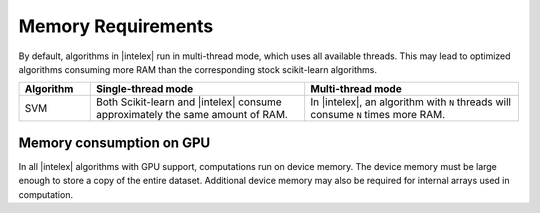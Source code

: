 .. ******************************************************************************
.. * Copyright 2021-2022 Intel Corporation
.. *
.. * Licensed under the Apache License, Version 2.0 (the "License");
.. * you may not use this file except in compliance with the License.
.. * You may obtain a copy of the License at
.. *
.. *     http://www.apache.org/licenses/LICENSE-2.0
.. *
.. * Unless required by applicable law or agreed to in writing, software
.. * distributed under the License is distributed on an "AS IS" BASIS,
.. * WITHOUT WARRANTIES OR CONDITIONS OF ANY KIND, either express or implied.
.. * See the License for the specific language governing permissions and
.. * limitations under the License.
.. *******************************************************************************/

.. _memory_requirements:

###################
Memory Requirements 
###################

By default, algorithms in |intelex| run in multi-thread mode, which uses all available threads. 
This may lead to optimized algorithms consuming more RAM than the corresponding stock scikit-learn algorithms.

.. list-table::
   :widths: 10 30 30
   :header-rows: 1
   :align: left

   * - Algorithm
     - Single-thread mode
     - Multi-thread mode
   * - SVM
     - Both Scikit-learn and |intelex| consume approximately the same amount of RAM.
     - In |intelex|, an algorithm with ``N`` threads will consume ``N`` times more RAM.

Memory consumption on GPU
-------------------------
In all |intelex| algorithms with GPU support, computations run on device memory. 
The device memory must be large enough to store a copy of the entire dataset.
Additional device memory may also be required for internal arrays used in computation.
